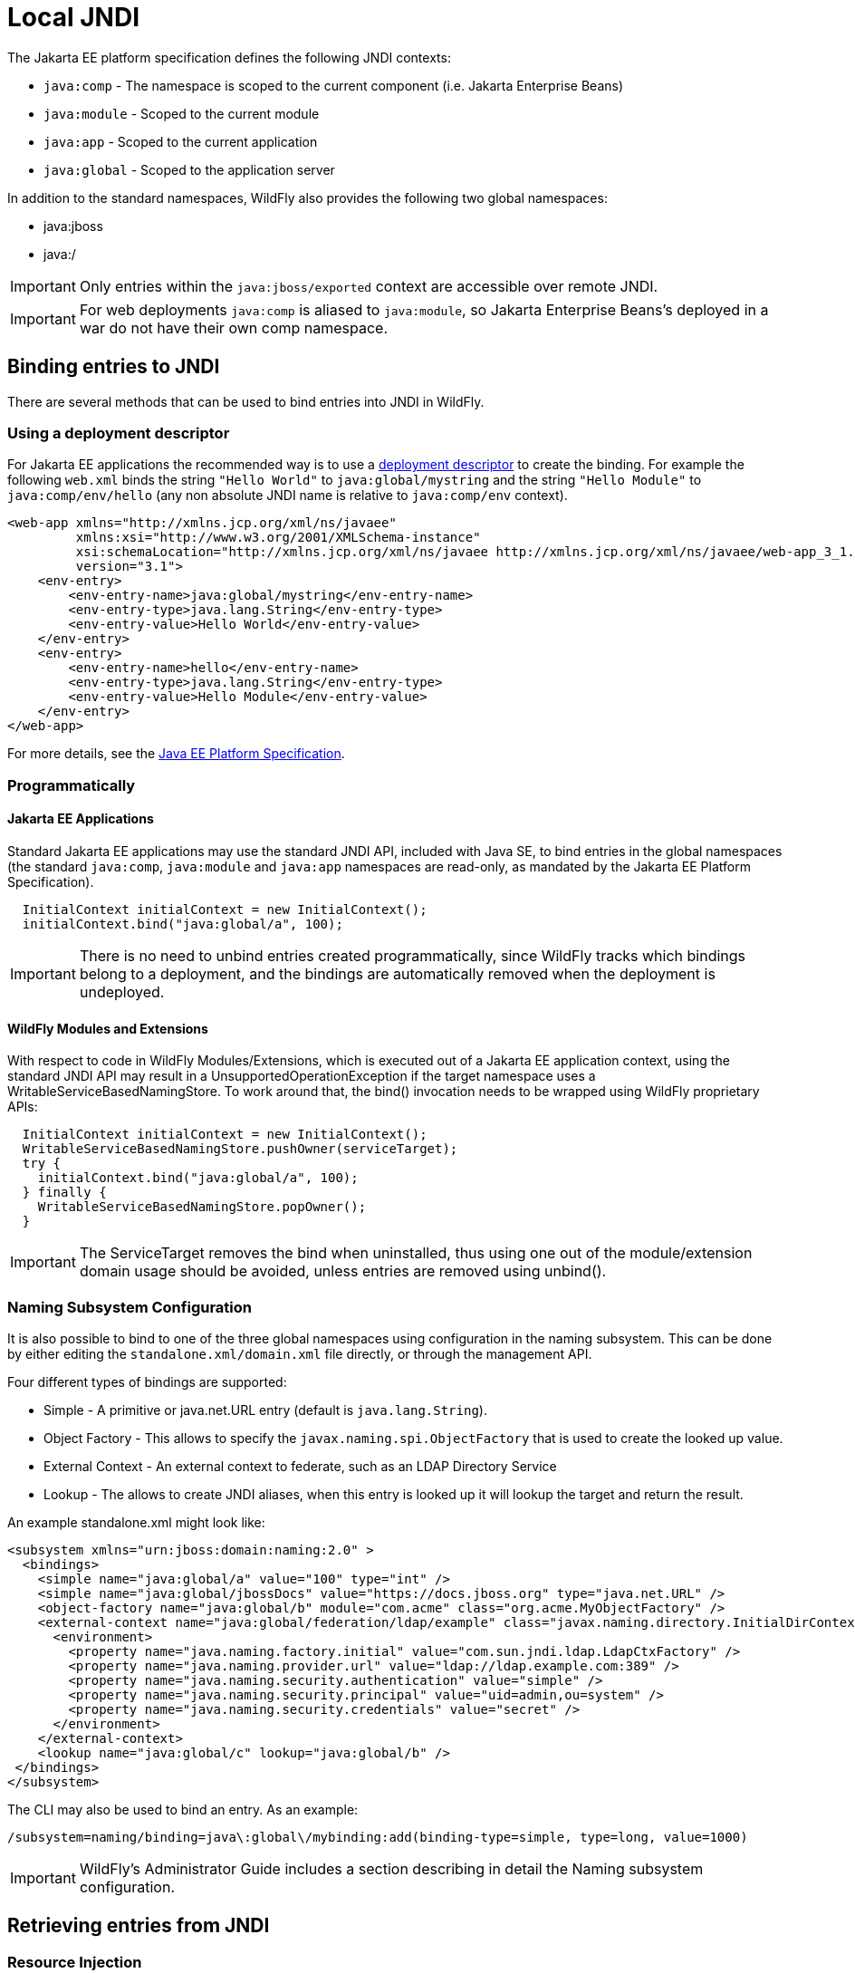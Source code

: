 [[JNDI_Local_Reference]]
= Local JNDI

The Jakarta EE platform specification defines the following JNDI contexts:

* `java:comp` - The namespace is scoped to the current component (i.e.
Jakarta Enterprise Beans)
* `java:module` - Scoped to the current module
* `java:app` - Scoped to the current application
* `java:global` - Scoped to the application server

In addition to the standard namespaces, WildFly also provides the
following two global namespaces:

* java:jboss
* java:/

[IMPORTANT]

Only entries within the `java:jboss/exported` context are accessible
over remote JNDI.

[IMPORTANT]

For web deployments `java:comp` is aliased to `java:module`, so Jakarta Enterprise Beans's
deployed in a war do not have their own comp namespace.

[[binding-entries-to-jndi]]
== Binding entries to JNDI

There are several methods that can be used to bind entries into JNDI in
WildFly.

[[using-a-deployment-descriptor]]
=== Using a deployment descriptor

For Jakarta EE applications the recommended way is to use a
<<Deployment_Descriptors_used_In_WildFly,deployment descriptor>> to create the binding. For
example the following `web.xml` binds the string `"Hello World"` to
`java:global/mystring` and the string `"Hello Module"` to
`java:comp/env/hello` (any non absolute JNDI name is relative to
`java:comp/env` context).

[source,java,options="nowrap"]
----
<web-app xmlns="http://xmlns.jcp.org/xml/ns/javaee"
         xmlns:xsi="http://www.w3.org/2001/XMLSchema-instance"
         xsi:schemaLocation="http://xmlns.jcp.org/xml/ns/javaee http://xmlns.jcp.org/xml/ns/javaee/web-app_3_1.xsd"
         version="3.1">
    <env-entry>
        <env-entry-name>java:global/mystring</env-entry-name>
        <env-entry-type>java.lang.String</env-entry-type>
        <env-entry-value>Hello World</env-entry-value>
    </env-entry>
    <env-entry>
        <env-entry-name>hello</env-entry-name>
        <env-entry-type>java.lang.String</env-entry-type>
        <env-entry-value>Hello Module</env-entry-value>
    </env-entry>
</web-app>
----

For more details, see the http://jcp.org/en/jsr/detail?id=342[Java EE
Platform Specification].

[[programmatically]]
=== Programmatically

[[java-ee-applications]]
==== Jakarta EE Applications

Standard Jakarta EE applications may use the standard JNDI API, included
with Java SE, to bind entries in the global namespaces (the standard
`java:comp`, `java:module` and `java:app` namespaces are read-only, as
mandated by the Jakarta EE Platform Specification).

[source,java,options="nowrap"]
----
  InitialContext initialContext = new InitialContext();
  initialContext.bind("java:global/a", 100);
----

[IMPORTANT]

There is no need to unbind entries created programmatically, since
WildFly tracks which bindings belong to a deployment, and the bindings
are automatically removed when the deployment is undeployed.

[[wildfly-modules-and-extensions]]
==== WildFly Modules and Extensions

With respect to code in WildFly Modules/Extensions, which is executed
out of a Jakarta EE application context, using the standard JNDI API may
result in a UnsupportedOperationException if the target namespace uses a
WritableServiceBasedNamingStore. To work around that, the bind()
invocation needs to be wrapped using WildFly proprietary APIs:

[source,java,options="nowrap"]
----
  InitialContext initialContext = new InitialContext();
  WritableServiceBasedNamingStore.pushOwner(serviceTarget);
  try {
    initialContext.bind("java:global/a", 100);
  } finally {
    WritableServiceBasedNamingStore.popOwner();
  }
----

[IMPORTANT]

The ServiceTarget removes the bind when uninstalled, thus using one out
of the module/extension domain usage should be avoided, unless entries
are removed using unbind().

[[naming-subsystem-configuration]]
=== Naming Subsystem Configuration

It is also possible to bind to one of the three global namespaces using
configuration in the naming subsystem. This can be done by either
editing the `standalone.xml/domain.xml` file directly, or through the
management API.

Four different types of bindings are supported:

* Simple - A primitive or java.net.URL entry (default is
`java.lang.String`).
* Object Factory - This allows to specify the
`javax.naming.spi.ObjectFactory` that is used to create the looked up
value.
* External Context - An external context to federate, such as an LDAP
Directory Service
* Lookup - The allows to create JNDI aliases, when this entry is looked
up it will lookup the target and return the result.

An example standalone.xml might look like:

[source,java,options="nowrap"]
----
<subsystem xmlns="urn:jboss:domain:naming:2.0" >
  <bindings>
    <simple name="java:global/a" value="100" type="int" />
    <simple name="java:global/jbossDocs" value="https://docs.jboss.org" type="java.net.URL" />
    <object-factory name="java:global/b" module="com.acme" class="org.acme.MyObjectFactory" />
    <external-context name="java:global/federation/ldap/example" class="javax.naming.directory.InitialDirContext" cache="true">
      <environment>
        <property name="java.naming.factory.initial" value="com.sun.jndi.ldap.LdapCtxFactory" />
        <property name="java.naming.provider.url" value="ldap://ldap.example.com:389" />
        <property name="java.naming.security.authentication" value="simple" />
        <property name="java.naming.security.principal" value="uid=admin,ou=system" />
        <property name="java.naming.security.credentials" value="secret" />
      </environment>
    </external-context>
    <lookup name="java:global/c" lookup="java:global/b" />
 </bindings>
</subsystem>
----

The CLI may also be used to bind an entry. As an example:

[source,java,options="nowrap"]
----
/subsystem=naming/binding=java\:global\/mybinding:add(binding-type=simple, type=long, value=1000)
----

[IMPORTANT]

WildFly's Administrator Guide includes a section describing in detail
the Naming subsystem configuration.

[[retrieving-entries-from-jndi]]
== Retrieving entries from JNDI

[[resource-injection]]
=== Resource Injection

For Jakarta EE applications the recommended way to lookup a JNDI entry is
to use `@Resource` injection:

[source,java,options="nowrap"]
----
  @Resource(lookup = "java:global/mystring")
  private String myString;
 
  @Resource(name = "hello")
  private String hello;
 
  @Resource
  ManagedExecutorService executor;
----

Note that `@Resource` is more than a JNDI lookup, it also binds an entry
in the component's JNDI environment. The new bind JNDI name is defined
by `@Resource`'s `name` attribute, which value, if unspecified, is the
Java type concatenated with `/` and the field's name, for instance
`java.lang.String/myString`. More, similar to when using deployment
descriptors to bind JNDI entries. unless the name is an absolute JNDI
name, it is considered relative to `java:comp/env`. For instance, with
respect to the field named `myString` above, the `@Resource`'s `lookup`
attribute instructs WildFly to lookup the value in
`java:global/mystring`, bind it in
`java:comp/env/java.lang.String/myString`, and then inject such value
into the field.

With respect to the field named `hello`, there is no `lookup` attribute
value defined, so the responsibility to provide the entry's value is
delegated to the deployment descriptor. Considering that the deployment
descriptor was the `web.xml` previously shown, which defines an
environment entry with same `hello` name, then WildFly inject the valued
defined in the deployment descriptor into the field.

The `executor` field has no attributes specified, so the bind's name
would default to
`java:comp/env/javax.enterprise.concurrent.ManagedExecutorService/executor`,
but there is no such entry in the deployment descriptor, and when that
happens it's up to WildFly to provide a default value or null, depending
on the field's Java type. In this particular case WildFly would inject
the default instance of a managed executor service, the value in
`java:comp/DefaultManagedExecutorService`, as mandated by the EE
Concurrency Utilities 1.0 Specification (JSR 236).

[[standard-java-se-jndi-api]]
=== Standard Java SE JNDI API

Jakarta EE applications may use, without any additional configuration
needed, the standard JNDI API to lookup an entry from JNDI:

[source,java,options="nowrap"]
----
  String myString = (String) new InitialContext().lookup("java:global/mystring");
----

or simply

[source,java,options="nowrap"]
----
  String myString = InitialContext.doLookup("java:global/mystring");
----
